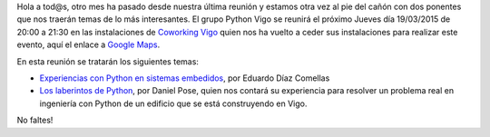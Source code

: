 .. title: Reunión del Grupo el 19/03/2015
.. slug: reunion-19032015
.. date: 2015-03-16 08:00:00 UTC+01:00
.. tags: 
.. link: 
.. description: 
.. type: text
.. author: Luis González Fernández

Hola a tod@s, otro mes ha pasado desde nuestra última reunión y estamos otra vez al pie del cañón con dos ponentes que nos traerán temas de lo más interesantes.
El grupo Python Vigo se reunirá el próximo Jueves día 19/03/2015 de 20:00 a 21:30 en las instalaciones de `Coworking Vigo`_ quien nos ha vuelto a ceder sus instalaciones para realizar 
este evento, aquí el enlace a `Google Maps`_.

En esta reunión se tratarán los siguientes temas:

* `Experiencias con Python en sistemas embedidos <https://www.python-vigo.es/19032015_EDC.pdf>`_, por Eduardo Díaz Comellas
* `Los laberintos de Python <https://www.python-vigo.es/19032015_DP.pptx>`_, por Daniel Pose, quien nos contará su experiencia para resolver un problema real en ingeniería con Python de un edificio que se está construyendo en Vigo.

No faltes!

.. _`Coworking Vigo`: http://www.coworking-vigo.com/
.. _`Google Maps`: https://www.google.com/maps/place/R%C3%BAa+de+Pontevedra,+1,+36201+Vigo,+Pontevedra,+Spain/@42.2387835,-8.7194253,3a,52.5y,119h,90t/data=!3m4!1e1!3m2!1sDuIyXrsU7yEPjpeSiGlzrA!2e0!4m2!3m1!1s0xd2f6269e0e5f6bd:0x1e6199b394ce2af2!6m1!1e1
